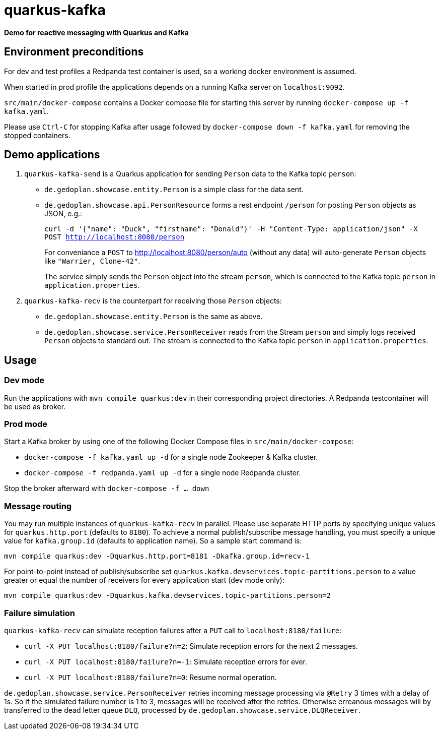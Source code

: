 = quarkus-kafka

*Demo for reactive messaging with Quarkus and Kafka*

== Environment preconditions

For dev and test profiles a Redpanda test container is used, so a working docker environment is assumed.

When started in prod profile the applications depends on a running Kafka server on `localhost:9092`.

`src/main/docker-compose` contains a Docker compose file for starting this server by running `docker-compose up -f kafka.yaml`.

Please use `Ctrl-C` for stopping Kafka after usage followed by `docker-compose down -f kafka.yaml` for removing the stopped containers.

== Demo applications

. `quarkus-kafka-send` is a Quarkus application for sending `Person` data to the Kafka topic `person`:

* `de.gedoplan.showcase.entity.Person` is a simple class for the data sent.

* `de.gedoplan.showcase.api.PersonResource` forms a rest endpoint `/person` for posting `Person` objects as JSON, e.g.:
+
`curl -d '{"name": "Duck", "firstname": "Donald"}' -H "Content-Type: application/json" -X POST http://localhost:8080/person`
+
For conveniance a `POST` to http://localhost:8080/person/auto (without any data) will auto-generate `Person` objects like `"Warrier, Clone-42"`.
+
The service simply sends the `Person` object into the stream `person`, which is connected to the Kafka topic `person` in `application.properties`.

. `quarkus-kafka-recv` is the counterpart for receiving those `Person` objects:

* `de.gedoplan.showcase.entity.Person` is the same as above.

* `de.gedoplan.showcase.service.PersonReceiver` reads from the Stream `person` and simply logs received `Person` objects to standard out. The stream is connected to the Kafka topic `person` in `application.properties`.

== Usage

=== Dev mode

Run the applications with `mvn compile quarkus:dev` in their corresponding project directories. A Redpanda testcontainer will be used as broker.

=== Prod mode

Start a Kafka broker by using one of the following Docker Compose files in `src/main/docker-compose`:

* `docker-compose -f kafka.yaml up -d` for a single node Zookeeper & Kafka cluster.

* `docker-compose -f redpanda.yaml up -d` for a single node Redpanda cluster.

Stop the broker afterward with `docker-compose -f ... down`

=== Message routing

You may run multiple instances of `quarkus-kafka-recv` in parallel. Please use separate HTTP ports by specifying unique values for `quarkus.http.port` (defaults to `8180`). To achieve a normal publish/subscribe message handling, you must specify a unique value for `kafka.group.id` (defaults to application name). So a sample start command is: 

`mvn compile quarkus:dev -Dquarkus.http.port=8181 -Dkafka.group.id=recv-1`

For point-to-point instead of publish/subscribe set `quarkus.kafka.devservices.topic-partitions.person` to a value greater or equal the number of receivers for every application start (dev mode only):

`mvn compile quarkus:dev -Dquarkus.kafka.devservices.topic-partitions.person=2`

=== Failure simulation

`quarkus-kafka-recv` can simulate reception failures after a `PUT` call to `localhost:8180/failure`:

* `curl -X PUT localhost:8180/failure?n=2`: Simulate reception errors for the next 2 messages.
* `curl -X PUT localhost:8180/failure?n=-1`: Simulate reception errors for ever.
* `curl -X PUT localhost:8180/failure?n=0`: Resume normal operation.

`de.gedoplan.showcase.service.PersonReceiver` retries incoming message processing via `@Retry` 3 times with a delay of 1s. So if the simulated failure number is 1 to 3, messages will be received after the retries. Otherwise erreanous messages will by transferred to the dead letter queue `DLQ`, processed by `de.gedoplan.showcase.service.DLQReceiver`. 

